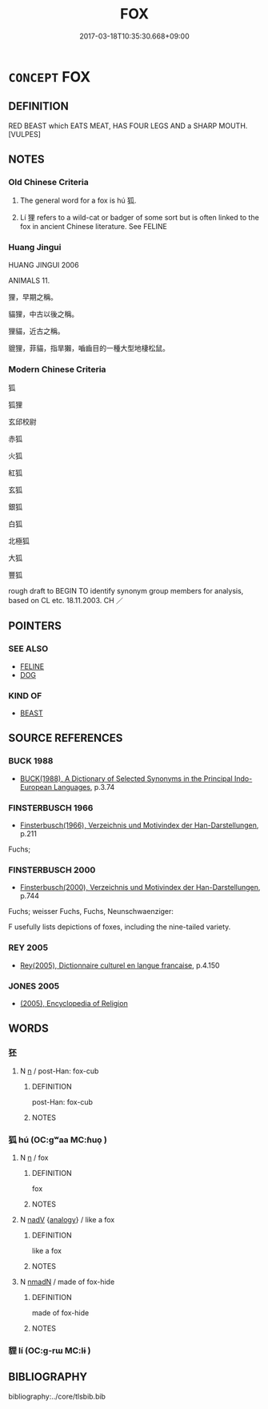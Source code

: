 # -*- mode: mandoku-tls-view -*-
#+TITLE: FOX
#+DATE: 2017-03-18T10:35:30.668+09:00        
#+STARTUP: content
* =CONCEPT= FOX
:PROPERTIES:
:CUSTOM_ID: uuid-78121e18-c323-4dbc-864d-8fbae1068169
:TR_ZH: 狐貍
:END:
** DEFINITION

RED BEAST which EATS MEAT, HAS FOUR LEGS AND a SHARP MOUTH. [VULPES]

** NOTES

*** Old Chinese Criteria
1. The general word for a fox is hú 狐.

2. Lí 狸 refers to a wild-cat or badger of some sort but is often linked to the fox in ancient Chinese literature. See FELINE

*** Huang Jingui
HUANG JINGUI 2006

ANIMALS 11.

狸，早期之稱。

貓狸，中古以後之稱。

狸貓，近古之稱。

貔狸，菲貓，指旱獺，嚙齒目的一種大型地棲松鼠。

*** Modern Chinese Criteria
狐

狐狸

玄邱校尉

赤狐

火狐

紅狐

玄狐

銀狐

白狐

北極狐

大狐

豐狐

rough draft to BEGIN TO identify synonym group members for analysis, based on CL etc. 18.11.2003. CH ／

** POINTERS
*** SEE ALSO
 - [[tls:concept:FELINE][FELINE]]
 - [[tls:concept:DOG][DOG]]

*** KIND OF
 - [[tls:concept:BEAST][BEAST]]

** SOURCE REFERENCES
*** BUCK 1988
 - [[cite:BUCK-1988][BUCK(1988), A Dictionary of Selected Synonyms in the Principal Indo-European Languages]], p.3.74

*** FINSTERBUSCH 1966
 - [[cite:FINSTERBUSCH-1966][Finsterbusch(1966), Verzeichnis und Motivindex der Han-Darstellungen]], p.211


Fuchs;

*** FINSTERBUSCH 2000
 - [[cite:FINSTERBUSCH-2000][Finsterbusch(2000), Verzeichnis und Motivindex der Han-Darstellungen]], p.744


Fuchs; weisser Fuchs, Fuchs, Neunschwaenziger:

F usefully lists depictions of foxes, including the nine-tailed variety.

*** REY 2005
 - [[cite:REY-2005][Rey(2005), Dictionnaire culturel en langue francaise]], p.4.150

*** JONES 2005
 - [[cite:JONES-2005][(2005), Encyclopedia of Religion]]
** WORDS
   :PROPERTIES:
   :VISIBILITY: children
   :END:
*** 狉 
:PROPERTIES:
:CUSTOM_ID: uuid-d048dc1b-b181-4e4a-9c9f-6c79c8fe7f8a
:Char+: 狉(94,5/8) 
:END: 
**** N [[tls:syn-func::#uuid-8717712d-14a4-4ae2-be7a-6e18e61d929b][n]] / post-Han: fox-cub
:PROPERTIES:
:CUSTOM_ID: uuid-b90037f9-dc49-4eca-9626-04b9298eb8da
:END:
****** DEFINITION

post-Han: fox-cub

****** NOTES

*** 狐 hú (OC:ɡʷaa MC:ɦuo̝ )
:PROPERTIES:
:CUSTOM_ID: uuid-e80a9649-84cb-42c4-8d65-b1fd5ca91a9c
:Char+: 狐(94,5/8) 
:GY_IDS+: uuid-dc497047-48d1-4dde-90ff-bc936f2ef309
:PY+: hú     
:OC+: ɡʷaa     
:MC+: ɦuo̝     
:END: 
**** N [[tls:syn-func::#uuid-8717712d-14a4-4ae2-be7a-6e18e61d929b][n]] / fox
:PROPERTIES:
:CUSTOM_ID: uuid-48b63fe4-d563-440d-9878-f57dc26d69c5
:WARRING-STATES-CURRENCY: 4
:END:
****** DEFINITION

fox

****** NOTES

**** N [[tls:syn-func::#uuid-91666c59-4a69-460f-8cd3-9ddbff370ae5][nadV]] {[[tls:sem-feat::#uuid-bedce81f-bac5-4537-8e1f-191c7ff90bdb][analogy]]} / like a fox
:PROPERTIES:
:CUSTOM_ID: uuid-7f34a22e-69ff-42c4-b1ce-d2de5361b9be
:END:
****** DEFINITION

like a fox

****** NOTES

**** N [[tls:syn-func::#uuid-a51b30e7-dffc-4a3d-b4f7-2dccf9eee4a9][nmadN]] / made of fox-hide
:PROPERTIES:
:CUSTOM_ID: uuid-aeafbd03-004f-4520-98aa-a738388b687f
:END:
****** DEFINITION

made of fox-hide

****** NOTES

*** 貍 lí (OC:ɡ-rɯ MC:lɨ )
:PROPERTIES:
:CUSTOM_ID: uuid-d566be65-8d7d-4a7e-aa37-2df10a8c79b1
:Char+: 狸(94,7/10) 
:GY_IDS+: uuid-6fc24b3a-f9bb-465a-a211-e56055cb82b1
:PY+: lí     
:OC+: ɡ-rɯ     
:MC+: lɨ     
:END: 
** BIBLIOGRAPHY
bibliography:../core/tlsbib.bib
